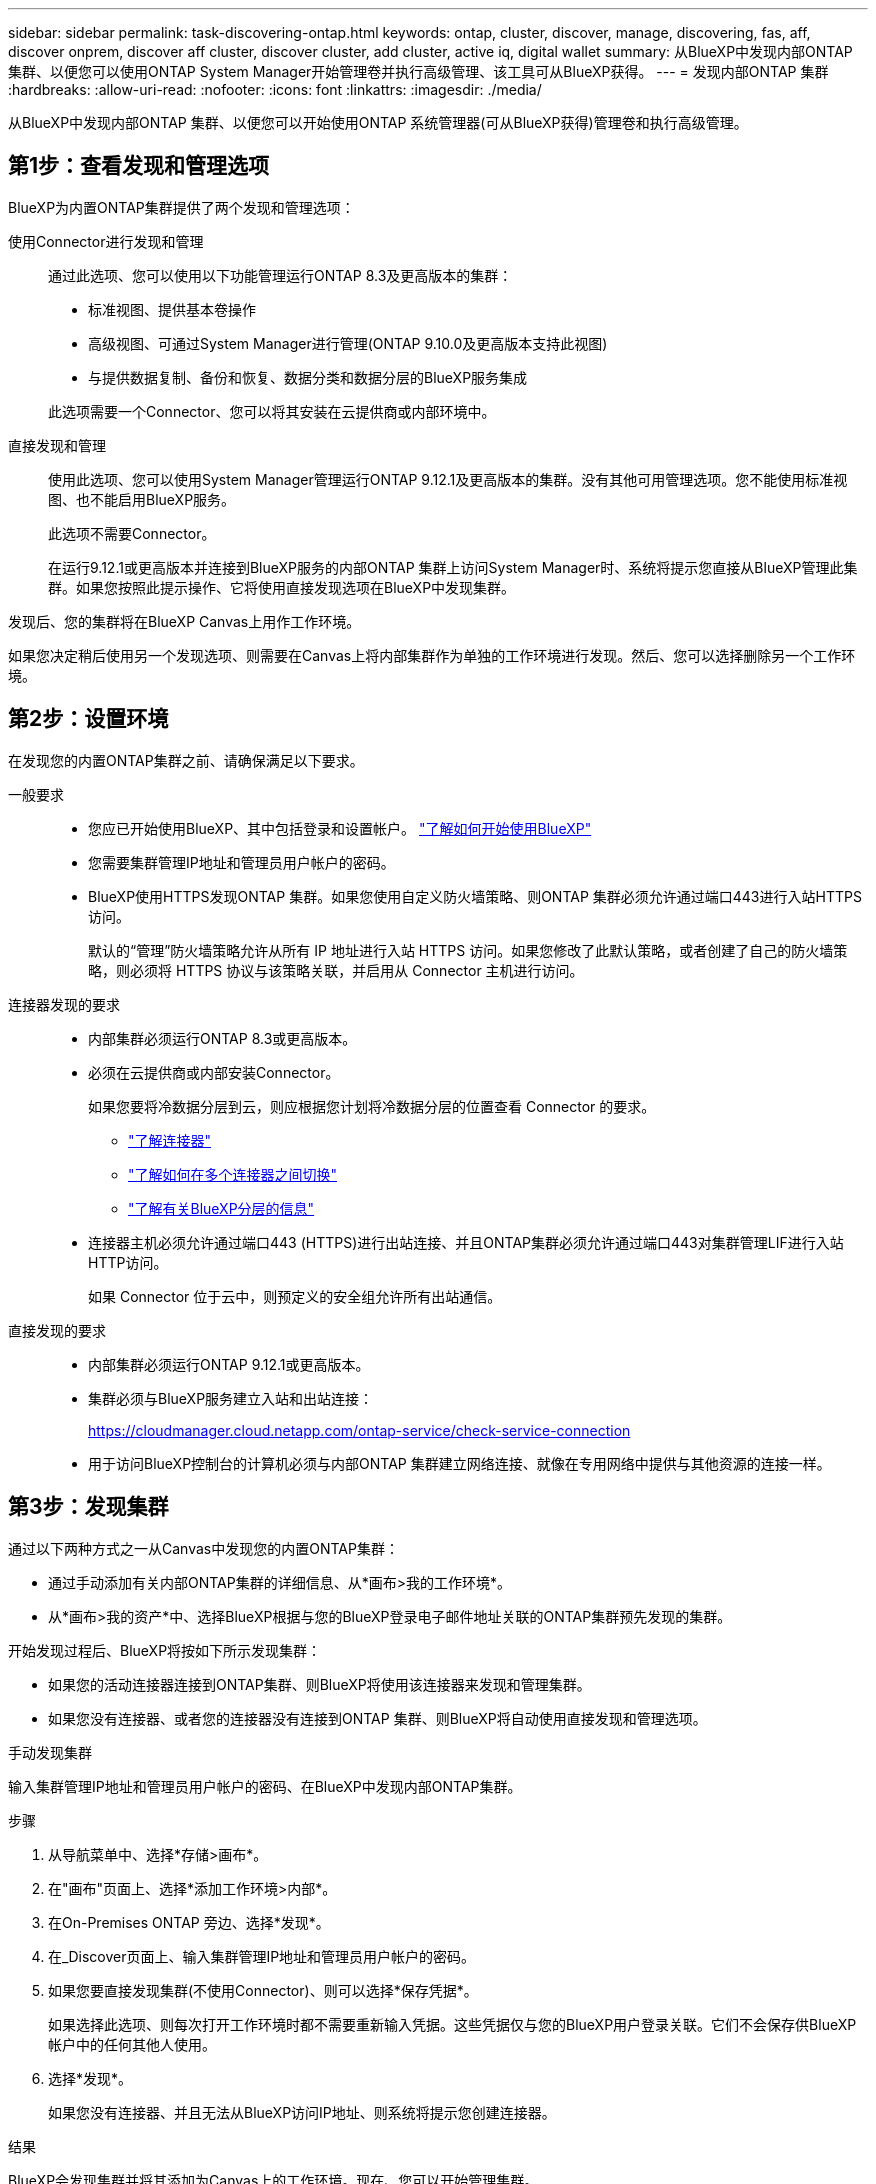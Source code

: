 ---
sidebar: sidebar 
permalink: task-discovering-ontap.html 
keywords: ontap, cluster, discover, manage, discovering, fas, aff, discover onprem, discover aff cluster, discover cluster, add cluster, active iq, digital wallet 
summary: 从BlueXP中发现内部ONTAP 集群、以便您可以使用ONTAP System Manager开始管理卷并执行高级管理、该工具可从BlueXP获得。 
---
= 发现内部ONTAP 集群
:hardbreaks:
:allow-uri-read: 
:nofooter: 
:icons: font
:linkattrs: 
:imagesdir: ./media/


[role="lead"]
从BlueXP中发现内部ONTAP 集群、以便您可以开始使用ONTAP 系统管理器(可从BlueXP获得)管理卷和执行高级管理。



== 第1步：查看发现和管理选项

BlueXP为内置ONTAP集群提供了两个发现和管理选项：

使用Connector进行发现和管理:: 通过此选项、您可以使用以下功能管理运行ONTAP 8.3及更高版本的集群：
+
--
* 标准视图、提供基本卷操作
* 高级视图、可通过System Manager进行管理(ONTAP 9.10.0及更高版本支持此视图)
* 与提供数据复制、备份和恢复、数据分类和数据分层的BlueXP服务集成


此选项需要一个Connector、您可以将其安装在云提供商或内部环境中。

--
直接发现和管理:: 使用此选项、您可以使用System Manager管理运行ONTAP 9.12.1及更高版本的集群。没有其他可用管理选项。您不能使用标准视图、也不能启用BlueXP服务。
+
--
此选项不需要Connector。

在运行9.12.1或更高版本并连接到BlueXP服务的内部ONTAP 集群上访问System Manager时、系统将提示您直接从BlueXP管理此集群。如果您按照此提示操作、它将使用直接发现选项在BlueXP中发现集群。

--


发现后、您的集群将在BlueXP Canvas上用作工作环境。

如果您决定稍后使用另一个发现选项、则需要在Canvas上将内部集群作为单独的工作环境进行发现。然后、您可以选择删除另一个工作环境。



== 第2步：设置环境

在发现您的内置ONTAP集群之前、请确保满足以下要求。

一般要求::
+
--
* 您应已开始使用BlueXP、其中包括登录和设置帐户。
https://docs.netapp.com/us-en/bluexp-setup-admin/concept-overview.html["了解如何开始使用BlueXP"^]
* 您需要集群管理IP地址和管理员用户帐户的密码。
* BlueXP使用HTTPS发现ONTAP 集群。如果您使用自定义防火墙策略、则ONTAP 集群必须允许通过端口443进行入站HTTPS访问。
+
默认的“管理”防火墙策略允许从所有 IP 地址进行入站 HTTPS 访问。如果您修改了此默认策略，或者创建了自己的防火墙策略，则必须将 HTTPS 协议与该策略关联，并启用从 Connector 主机进行访问。



--
连接器发现的要求::
+
--
* 内部集群必须运行ONTAP 8.3或更高版本。
* 必须在云提供商或内部安装Connector。
+
如果您要将冷数据分层到云，则应根据您计划将冷数据分层的位置查看 Connector 的要求。

+
** https://docs.netapp.com/us-en/bluexp-setup-admin/concept-connectors.html["了解连接器"^]
** https://docs.netapp.com/us-en/bluexp-setup-admin/task-manage-multiple-connectors.html["了解如何在多个连接器之间切换"^]
** https://docs.netapp.com/us-en/bluexp-tiering/concept-cloud-tiering.html["了解有关BlueXP分层的信息"^]


* 连接器主机必须允许通过端口443 (HTTPS)进行出站连接、并且ONTAP集群必须允许通过端口443对集群管理LIF进行入站HTTP访问。
+
如果 Connector 位于云中，则预定义的安全组允许所有出站通信。



--
直接发现的要求::
+
--
* 内部集群必须运行ONTAP 9.12.1或更高版本。
* 集群必须与BlueXP服务建立入站和出站连接：
+
https://cloudmanager.cloud.netapp.com/ontap-service/check-service-connection

* 用于访问BlueXP控制台的计算机必须与内部ONTAP 集群建立网络连接、就像在专用网络中提供与其他资源的连接一样。


--




== 第3步：发现集群

通过以下两种方式之一从Canvas中发现您的内置ONTAP集群：

* 通过手动添加有关内部ONTAP集群的详细信息、从*画布>我的工作环境*。
* 从*画布>我的资产*中、选择BlueXP根据与您的BlueXP登录电子邮件地址关联的ONTAP集群预先发现的集群。


开始发现过程后、BlueXP将按如下所示发现集群：

* 如果您的活动连接器连接到ONTAP集群、则BlueXP将使用该连接器来发现和管理集群。
* 如果您没有连接器、或者您的连接器没有连接到ONTAP 集群、则BlueXP将自动使用直接发现和管理选项。


[role="tabbed-block"]
====
.手动发现集群
--
输入集群管理IP地址和管理员用户帐户的密码、在BlueXP中发现内部ONTAP集群。

.步骤
. 从导航菜单中、选择*存储>画布*。
. 在"画布"页面上、选择*添加工作环境>内部*。
. 在On-Premises ONTAP 旁边、选择*发现*。
. 在_Discover页面上、输入集群管理IP地址和管理员用户帐户的密码。
. 如果您要直接发现集群(不使用Connector)、则可以选择*保存凭据*。
+
如果选择此选项、则每次打开工作环境时都不需要重新输入凭据。这些凭据仅与您的BlueXP用户登录关联。它们不会保存供BlueXP帐户中的任何其他人使用。

. 选择*发现*。
+
如果您没有连接器、并且无法从BlueXP访问IP地址、则系统将提示您创建连接器。



.结果
BlueXP会发现集群并将其添加为Canvas上的工作环境。现在、您可以开始管理集群。

* link:task-manage-ontap-direct.html["了解如何管理直接发现的集群"]
* link:task-manage-ontap-connector.html["了解如何管理使用Connector发现的集群"]


--
.添加预先发现的集群
--
BlueXP会自动发现与您的BlueXP登录电子邮件地址关联的ONTAP集群的相关信息、并在*我的资产*页面上将其显示为未发现的集群。您可以查看未发现集群的列表、并一次添加一个集群。

.关于此任务
请注意以下有关显示在"我的资产"页面上的内部ONTAP集群的信息：

* 用于登录到BlueXP的电子邮件地址必须与已注册的完整级别NetApp 支持站点(NSS)帐户关联。
+
** 如果使用NSS帐户登录到BlueXP并导航到"我的资产"页面、BlueXP将使用该NSS帐户查找与该帐户关联的集群。
** 如果您使用云帐户或联合连接登录到BlueXP、并导航到"我的资产"页面、BlueXP会提示您验证电子邮件。如果该电子邮件地址与NSS帐户关联、BlueXP将使用该信息查找与该帐户关联的集群。


* BlueXP仅显示已成功向NetApp发送AutoSupport消息的ONTAP集群。
* 要刷新清单列表、请退出"我的资产"页面、等待5分钟、然后返回该页面。


.步骤
. 从导航菜单中、选择*存储>画布*。
. 选择*我的资产*。
. 在"我的资产"页面上、为内部ONTAP选择*发现*。
+
image:screenshot-my-estate-ontap.png["\"我的资产\"页面的屏幕截图、其中显示12个未发现的内部ONTAP集群。"]

. 选择一个集群，然后选择*Discover。
+
image:screenshot-my-estate-ontap-discover.png["\"我的资产\"页面的屏幕截图、其中显示12个未发现的内部ONTAP集群。"]

. 输入管理员用户帐户的密码。
. 选择*发现*。
+
如果您没有连接器、并且无法从BlueXP访问IP地址、则系统将提示您创建连接器。



.结果
BlueXP会发现集群并将其添加为Canvas上的工作环境。现在、您可以开始管理集群。

* link:task-manage-ontap-direct.html["了解如何管理直接发现的集群"]
* link:task-manage-ontap-connector.html["了解如何管理使用Connector发现的集群"]


--
====